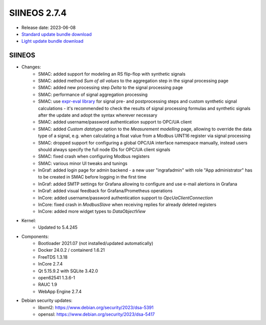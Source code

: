SIINEOS 2.7.4
=============

* Release date: 2023-06-08
* `Standard update bundle download <https://download.inhub.de/siineos/updates/siineos-standard-armhf-update-v2.7.4.raucb>`_
* `Light update bundle download <https://download.inhub.de/siineos/updates/siineos-light-armhf-update-v2.7.4.raucb>`_

SIINEOS
-------

* Changes:
    - SMAC: added support for modeling an RS flip-flop with synthetic signals
    - SMAC: added method *Sum of all values* to the aggregation step in the signal processing page
    - SMAC: added new processing step *Delta* to the signal processing page
    - SMAC: performance of signal aggregation processing
    - SMAC: use `expr-eval library <https://github.com/oat-sa/expr-eval#expression-syntax>`_ for signal pre- and postprocessing steps and custom synthetic signal calculations - it's recommended to check the results of signal processing formulas and synthetic signals after the update and adopt the syntax wherever necessary
    - SMAC: added username/password authentication support to OPC/UA client
    - SMAC: added *Custom datatype* option to the *Measurement modelling* page, allowing to override the data type of a signal, e.g. when calculating a float value from a Modbus UINT16 register via signal processing
    - SMAC: dropped support for configuring a global OPC/UA interface namespace manually, instead users should always specify the full node IDs for OPC/UA client signals
    - SMAC: fixed crash when configuring Modbus registers
    - SMAC: various minor UI tweaks and tunings
    - InGraf: added login page for admin backend - a new user "ingrafadmin" with role "App administrator" has to be created in SMAC before logging in the first time
    - InGraf: added SMTP settings for Grafana allowing to configure and use e-mail alertions in Grafana
    - InGraf: added visual feedback for Grafana/Prometheus operations
    - InCore: added username/password authentication support to `OpcUaClientConnection`
    - InCore: fixed crash in `ModbusSlave` when receiving replies for already deleted registers
    - InCore: added more widget types to `DataObjectView`
* Kernel:
    - Updated to 5.4.245
* Components:
    - Bootloader 2021.07 (not installed/updated automatically)
    - Docker 24.0.2 / containerd 1.6.21
    - FreeTDS 1.3.18
    - InCore 2.7.4
    - Qt 5.15.9.2 with SQLite 3.42.0
    - open62541 1.3.6-1
    - RAUC 1.9
    - WebApp Engine 2.7.4
* Debian security updates:
    - libxml2: https://www.debian.org/security/2023/dsa-5391
    - openssl: https://www.debian.org/security/2023/dsa-5417
